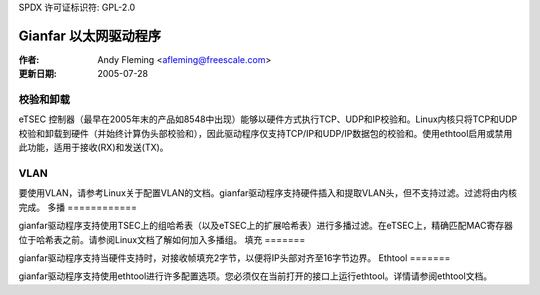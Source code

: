 SPDX 许可证标识符: GPL-2.0

===========================
Gianfar 以太网驱动程序
===========================

:作者: Andy Fleming <afleming@freescale.com>
:更新日期: 2005-07-28


校验和卸载
===================

eTSEC 控制器（最早在2005年末的产品如8548中出现）能够以硬件方式执行TCP、UDP和IP校验和。Linux内核只将TCP和UDP校验和卸载到硬件（并始终计算伪头部校验和），因此驱动程序仅支持TCP/IP和UDP/IP数据包的校验和。使用ethtool启用或禁用此功能，适用于接收(RX)和发送(TX)。

VLAN
====

要使用VLAN，请参考Linux关于配置VLAN的文档。gianfar驱动程序支持硬件插入和提取VLAN头，但不支持过滤。过滤将由内核完成。
多播
============

gianfar驱动程序支持使用TSEC上的组哈希表（以及eTSEC上的扩展哈希表）进行多播过滤。在eTSEC上，精确匹配MAC寄存器位于哈希表之前。请参阅Linux文档了解如何加入多播组。
填充
=======

gianfar驱动程序支持当硬件支持时，对接收帧填充2字节，以便将IP头部对齐至16字节边界。
Ethtool
=======

gianfar驱动程序支持使用ethtool进行许多配置选项。您必须仅在当前打开的接口上运行ethtool。详情请参阅ethtool文档。
